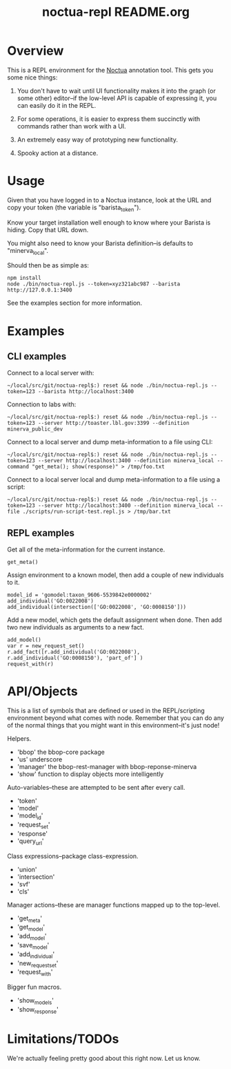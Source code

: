 #+TITLE: noctua-repl README.org
#+Options: num:nil
#+STARTUP: odd
#+Style: <style> h1,h2,h3 {font-family: arial, helvetica, sans-serif} </style>

* Overview

  This is a REPL environment for the [[https://github.com/geneontology/noctua][Noctua]] annotation tool. This gets
  you some nice things:

  1) You don't have to wait until UI functionality makes it into the
     graph (or some other) editor--if the low-level API is capable of
     expressing it, you can easily do it in the REPL.
   
  2) For some operations, it is easier to express them succinctly with
     commands rather than work with a UI.

  3) An extremely easy way of prototyping new functionality.

  4) Spooky action at a distance.

* Usage

  Given that you have logged in to a Noctua instance, look at the URL
  and copy your token (the variable is "barista_token").

  Know your target installation well enough to know where your Barista
  is hiding. Copy that URL down.

  You might also need to know your Barista definition--is defaults to
  "minerva_local".

  Should then be as simple as:

  : npm install
  : node ./bin/noctua-repl.js --token=xyz321abc987 --barista http://127.0.0.1:3400

  See the examples section for more information.

* Examples

** CLI examples

   Connect to a local server with:

   : ~/local/src/git/noctua-repl$:) reset && node ./bin/noctua-repl.js --token=123 --barista http://localhost:3400

   Connection to labs with:

   : ~/local/src/git/noctua-repl$:) reset && node ./bin/noctua-repl.js --token=123 --server http://toaster.lbl.gov:3399 --definition minerva_public_dev

   Connect to a local server and dump meta-information to a file using
   CLI:

   : ~/local/src/git/noctua-repl$:) reset && node ./bin/noctua-repl.js --token=123 --server http://localhost:3400 --definition minerva_local --command "get_meta(); show(response)" > /tmp/foo.txt

   Connect to a local server local and dump meta-information to a file
   using a script:

   : ~/local/src/git/noctua-repl$:) reset && node ./bin/noctua-repl.js --token=123 --server http://localhost:3400 --definition minerva_local --file ./scripts/run-script-test.repl.js > /tmp/bar.txt

** REPL examples

   Get all of the meta-information for the current instance.

   : get_meta()

   Assign environment to a known model, then add a couple of new
   individuals to it.

   : model_id = 'gomodel:taxon_9606-5539842e0000002'
   : add_individual('GO:0022008')
   : add_individual(intersection(['GO:0022008', 'GO:0008150']))

   Add a new model, which gets the default assignment when done. Then
   add two new individuals as arguments to a new fact.

   : add_model()
   : var r = new_request_set()
   : r.add_fact([r.add_individual('GO:0022008'), r.add_individual('GO:0008150'), 'part_of'] )
   : request_with(r)

* API/Objects

  This is a list of symbols that are defined or used in the
  REPL/scripting environment beyond what comes with node. Remember
  that you can do any of the normal things that you might want in this
  environment--it's just node!

  Helpers.

  - 'bbop' the bbop-core package
  - 'us' underscore
  - 'manager' the bbop-rest-manager with bbop-reponse-minerva
  - 'show' function to display objects more intelligently

  Auto-variables--these are attempted to be sent after every call.

  - 'token'
  - 'model'
  - 'model_id'
  - 'request_set'
  - 'response'
  - 'query_url'

  Class expressions--package class-expression.

  - 'union'
  - 'intersection'
  - 'svf'
  - 'cls'

  Manager actions--these are manager functions mapped up to the top-level.

  - 'get_meta'
  - 'get_model'
  - 'add_model'
  - 'save_model'
  - 'add_individual'
  - 'new_request_set'
  - 'request_with'

  Bigger fun macros.

  - 'show_models'
  - 'show_response'

* Limitations/TODOs

  We're actually feeling pretty good about this right now. Let us
  know.
